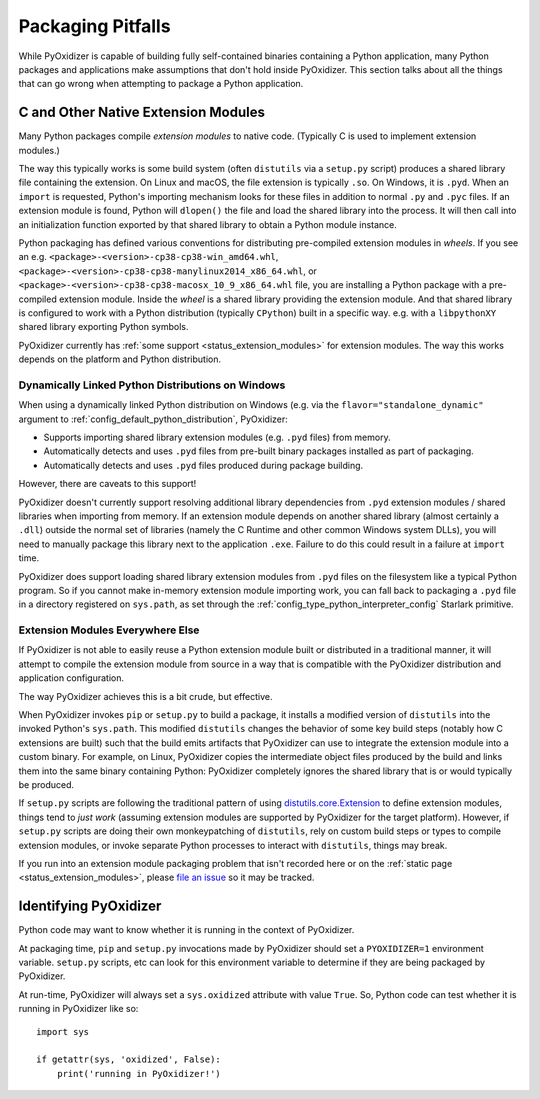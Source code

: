 .. _pitfalls:

==================
Packaging Pitfalls
==================

While PyOxidizer is capable of building fully self-contained binaries
containing a Python application, many Python packages and applications make
assumptions that don't hold inside PyOxidizer. This section talks about
all the things that can go wrong when attempting to package a Python
application.

.. _pitfall_extension_modules:

C and Other Native Extension Modules
====================================

Many Python packages compile *extension modules* to native code. (Typically
C is used to implement extension modules.)

The way this typically works is some build system (often ``distutils`` via a
``setup.py`` script) produces a shared library file containing the extension.
On Linux and macOS, the file extension is typically ``.so``. On Windows, it
is ``.pyd``. When an ``import`` is requested, Python's importing mechanism
looks for these files in addition to normal ``.py`` and ``.pyc`` files. If
an extension module is found, Python will ``dlopen()`` the file and load the
shared library into the process. It will then call into an initialization
function exported by that shared library to obtain a Python module instance.

Python packaging has defined various conventions for distributing pre-compiled
extension modules in *wheels*. If you see an e.g.
``<package>-<version>-cp38-cp38-win_amd64.whl``,
``<package>-<version>-cp38-cp38-manylinux2014_x86_64.whl``, or
``<package>-<version>-cp38-cp38-macosx_10_9_x86_64.whl`` file, you are
installing a Python package with a pre-compiled extension module. Inside the
*wheel* is a shared library providing the extension module. And that shared
library is configured to work with a Python distribution (typically ``CPython``)
built in a specific way. e.g. with a ``libpythonXY`` shared library exporting
Python symbols.

PyOxidizer currently has :ref:`some support <status_extension_modules>` for
extension modules. The way this works depends on the platform and Python
distribution.

Dynamically Linked Python Distributions on Windows
--------------------------------------------------

When using a dynamically linked Python distribution on Windows (e.g.
via the ``flavor="standalone_dynamic"`` argument to
:ref:`config_default_python_distribution`, PyOxidizer:

* Supports importing shared library extension modules (e.g. ``.pyd`` files)
  from memory.
* Automatically detects and uses ``.pyd`` files from pre-built binary
  packages installed as part of packaging.
* Automatically detects and uses ``.pyd`` files produced during package
  building.

However, there are caveats to this support!

PyOxidizer doesn't currently support resolving additional library
dependencies from ``.pyd`` extension modules / shared libraries when
importing from memory. If an extension module depends on another shared
library (almost certainly a ``.dll``) outside the normal set of libraries
(namely the C Runtime and other common Windows system DLLs), you will
need to manually package this library next to the application ``.exe``.
Failure to do this could result in a failure at ``import`` time.

PyOxidizer does support loading shared library extension modules from
``.pyd`` files on the filesystem like a typical Python program. So
if you cannot make in-memory extension module importing work, you
can fall back to packaging a ``.pyd`` file in a directory registered
on ``sys.path``, as set through the :ref:`config_type_python_interpreter_config`
Starlark primitive.

Extension Modules Everywhere Else
---------------------------------

If PyOxidizer is not able to easily reuse a Python extension module
built or distributed in a traditional manner, it will attempt to
compile the extension module from source in a way that is compatible
with the PyOxidizer distribution and application configuration.

The way PyOxidizer achieves this is a bit crude, but effective.

When PyOxidizer invokes ``pip`` or ``setup.py`` to build a package, it
installs a modified version of ``distutils`` into the invoked Python's
``sys.path``. This modified ``distutils`` changes the behavior of some
key build steps (notably how C extensions are built) such that the build
emits artifacts that PyOxidizer can use to integrate the extension module
into a custom binary. For example, on Linux, PyOxidizer copies the
intermediate object files produced by the build and links them into the
same binary containing Python: PyOxidizer completely ignores the shared
library that is or would typically be produced.

If ``setup.py`` scripts are following the traditional pattern of using
`distutils.core.Extension <https://docs.python.org/3/distutils/apiref.html#distutils.core.Extension>`_
to define extension modules, things tend to *just work* (assuming extension
modules are supported by PyOxidizer for the target platform). However,
if ``setup.py`` scripts are doing their own monkeypatching of
``distutils``, rely on custom build steps or types to compile extension
modules, or invoke separate Python processes to interact with ``distutils``,
things may break.

If you run into an extension module packaging problem that isn't
recorded here or on the :ref:`static page <status_extension_modules>`,
please `file an issue <https://github.com/indygreg/PyOxidizer/issues>`_ so
it may be tracked.

Identifying PyOxidizer
======================

Python code may want to know whether it is running in the context of
PyOxidizer.

At packaging time, ``pip`` and ``setup.py`` invocations made by PyOxidizer
should set a ``PYOXIDIZER=1`` environment variable. ``setup.py`` scripts,
etc can look for this environment variable to determine if they are being
packaged by PyOxidizer.

At run-time, PyOxidizer will always set a ``sys.oxidized`` attribute with
value ``True``. So, Python code can test whether it is running in PyOxidizer
like so::

   import sys

   if getattr(sys, 'oxidized', False):
       print('running in PyOxidizer!')
